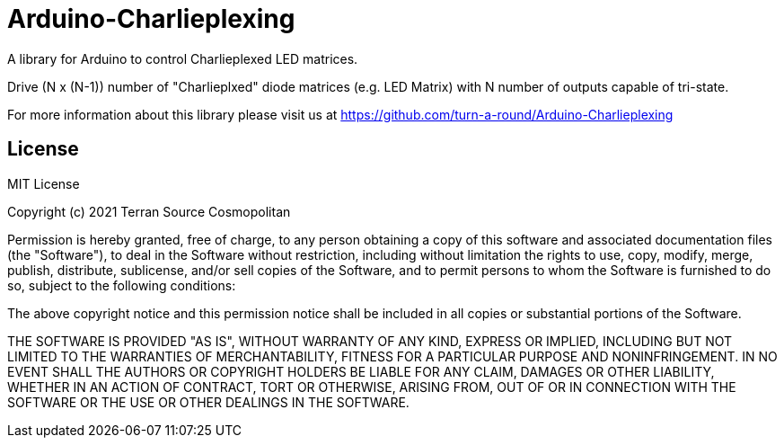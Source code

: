 = Arduino-Charlieplexing =

A library for Arduino to control Charlieplexed LED matrices.

Drive (N x (N-1)) number of "Charlieplxed" diode matrices
(e.g. LED Matrix) with N number of outputs capable of tri-state.

For more information about this library please visit us at
https://github.com/turn-a-round/Arduino-Charlieplexing

== License ==

MIT License

Copyright (c) 2021 Terran Source Cosmopolitan

Permission is hereby granted, free of charge, to any person obtaining a copy
of this software and associated documentation files (the "Software"), to deal
in the Software without restriction, including without limitation the rights
to use, copy, modify, merge, publish, distribute, sublicense, and/or sell
copies of the Software, and to permit persons to whom the Software is
furnished to do so, subject to the following conditions:

The above copyright notice and this permission notice shall be included in all
copies or substantial portions of the Software.

THE SOFTWARE IS PROVIDED "AS IS", WITHOUT WARRANTY OF ANY KIND, EXPRESS OR
IMPLIED, INCLUDING BUT NOT LIMITED TO THE WARRANTIES OF MERCHANTABILITY,
FITNESS FOR A PARTICULAR PURPOSE AND NONINFRINGEMENT. IN NO EVENT SHALL THE
AUTHORS OR COPYRIGHT HOLDERS BE LIABLE FOR ANY CLAIM, DAMAGES OR OTHER
LIABILITY, WHETHER IN AN ACTION OF CONTRACT, TORT OR OTHERWISE, ARISING FROM,
OUT OF OR IN CONNECTION WITH THE SOFTWARE OR THE USE OR OTHER DEALINGS IN THE
SOFTWARE.
